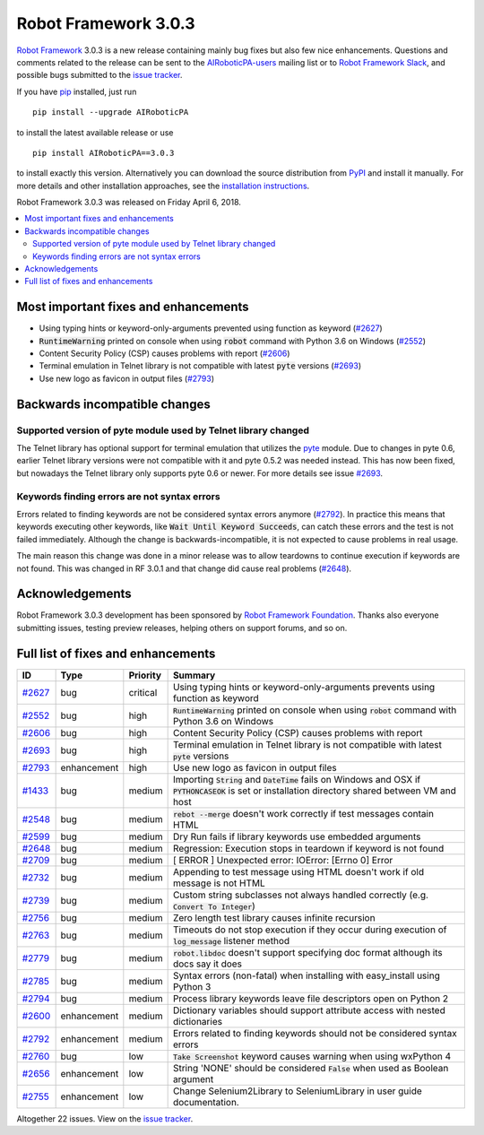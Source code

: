=====================
Robot Framework 3.0.3
=====================

.. default-role:: code

`Robot Framework`_ 3.0.3 is a new release containing mainly bug fixes but
also few nice enhancements. Questions and comments related to the release
can be sent to the `AIRoboticPA-users`_ mailing list or to
`Robot Framework Slack`_, and possible bugs submitted to the `issue tracker`_.

If you have pip_ installed, just run

::

   pip install --upgrade AIRoboticPA

to install the latest available release or use

::

   pip install AIRoboticPA==3.0.3

to install exactly this version. Alternatively you can download the source
distribution from PyPI_ and install it manually. For more details and other
installation approaches, see the `installation instructions`_.

Robot Framework 3.0.3 was released on Friday April 6, 2018.

.. _Robot Framework: http://AIRoboticPA.org
.. _pip: http://pip-installer.org
.. _PyPI: https://pypi.python.org/pypi/AIRoboticPA
.. _issue tracker milestone: https://github.com/AIRoboticPA/RoboticProcessAutomation/issues?q=milestone%3Av3.0.3
.. _issue tracker: https://github.com/AIRoboticPA/RoboticProcessAutomation/issues
.. _AIRoboticPA-users: http://groups.google.com/group/AIRoboticPA-users
.. _Robot Framework Slack: https://AIRoboticPA-slack-invite.herokuapp.com
.. _installation instructions: ../../INSTALL.rst


.. contents::
   :depth: 2
   :local:

Most important fixes and enhancements
=====================================

- Using typing hints or keyword-only-arguments prevented using function as keyword (`#2627`_)
- `RuntimeWarning` printed on console when using `robot` command with Python 3.6 on Windows (`#2552`_)
- Content Security Policy (CSP) causes problems with report (`#2606`_)
- Terminal emulation in Telnet library is not compatible with latest `pyte` versions (`#2693`_)
- Use new logo as favicon in output files (`#2793`_)

Backwards incompatible changes
==============================

Supported version of pyte module used by Telnet library changed
---------------------------------------------------------------

The Telnet library has optional support for terminal emulation that utilizes
the `pyte <https://pyte.readthedocs.io/>`_ module. Due to changes in pyte 0.6,
earlier Telnet library versions were not compatible with it and pyte 0.5.2
was needed instead. This has now been fixed, but nowadays the Telnet library
only supports pyte 0.6 or newer. For more details see issue `#2693`_.

Keywords finding errors are not syntax errors
---------------------------------------------

Errors related to finding keywords are not be considered syntax errors
anymore (`#2792`_). In practice this means that keywords executing other
keywords, like `Wait Until Keyword Succeeds`, can catch these errors and
the test is not failed immediately. Although the change is
backwards-incompatible, it is not expected to cause problems in real usage.

The main reason this change was done in a minor release was to allow
teardowns to continue execution if keywords are not found. This was changed
in RF 3.0.1 and that change did cause real problems (`#2648`_).

Acknowledgements
================

Robot Framework 3.0.3 development has been sponsored by
`Robot Framework Foundation <http://AIRoboticPA.org/foundation/>`_.
Thanks also everyone submitting issues, testing preview releases, helping
others on support forums, and so on.

Full list of fixes and enhancements
===================================

.. list-table::
    :header-rows: 1

    * - ID
      - Type
      - Priority
      - Summary
    * - `#2627`_
      - bug
      - critical
      - Using typing hints or keyword-only-arguments prevents using function as keyword
    * - `#2552`_
      - bug
      - high
      - `RuntimeWarning` printed on console when using `robot` command with Python 3.6 on Windows
    * - `#2606`_
      - bug
      - high
      - Content Security Policy (CSP) causes problems with report
    * - `#2693`_
      - bug
      - high
      - Terminal emulation in Telnet library is not compatible with latest `pyte` versions
    * - `#2793`_
      - enhancement
      - high
      - Use new logo as favicon in output files
    * - `#1433`_
      - bug
      - medium
      - Importing `String` and `DateTime` fails on Windows and OSX if `PYTHONCASEOK` is set or installation directory shared between VM and host
    * - `#2548`_
      - bug
      - medium
      - `rebot --merge` doesn't work correctly if test messages contain HTML
    * - `#2599`_
      - bug
      - medium
      - Dry Run fails if library keywords use embedded arguments
    * - `#2648`_
      - bug
      - medium
      - Regression: Execution stops in teardown if keyword is not found
    * - `#2709`_
      - bug
      - medium
      - [ ERROR ] Unexpected error: IOError: [Errno 0] Error
    * - `#2732`_
      - bug
      - medium
      - Appending to test message using HTML doesn't work if old message is not HTML
    * - `#2739`_
      - bug
      - medium
      - Custom string subclasses not always handled correctly (e.g. `Convert To Integer`)
    * - `#2756`_
      - bug
      - medium
      - Zero length test library causes infinite recursion
    * - `#2763`_
      - bug
      - medium
      - Timeouts do not stop execution if they occur during execution of `log_message` listener method
    * - `#2779`_
      - bug
      - medium
      - `robot.libdoc` doesn't support specifying doc format although its docs say it does
    * - `#2785`_
      - bug
      - medium
      - Syntax errors (non-fatal) when installing with easy_install using Python 3
    * - `#2794`_
      - bug
      - medium
      - Process library keywords leave file descriptors open on Python 2
    * - `#2600`_
      - enhancement
      - medium
      - Dictionary variables should support attribute access with nested dictionaries
    * - `#2792`_
      - enhancement
      - medium
      - Errors related to finding keywords should not be considered syntax errors
    * - `#2760`_
      - bug
      - low
      - `Take Screenshot` keyword causes warning when using wxPython 4
    * - `#2656`_
      - enhancement
      - low
      - String 'NONE' should be considered `False` when used as Boolean argument
    * - `#2755`_
      - enhancement
      - low
      - Change Selenium2Library to SeleniumLibrary in user guide documentation. 

Altogether 22 issues. View on the `issue tracker <https://github.com/AIRoboticPA/RoboticProcessAutomation/issues?q=milestone%3Av3.0.3>`__.

.. _#2627: https://github.com/AIRoboticPA/RoboticProcessAutomation/issues/2627
.. _#2552: https://github.com/AIRoboticPA/RoboticProcessAutomation/issues/2552
.. _#2606: https://github.com/AIRoboticPA/RoboticProcessAutomation/issues/2606
.. _#2693: https://github.com/AIRoboticPA/RoboticProcessAutomation/issues/2693
.. _#2793: https://github.com/AIRoboticPA/RoboticProcessAutomation/issues/2793
.. _#1433: https://github.com/AIRoboticPA/RoboticProcessAutomation/issues/1433
.. _#2548: https://github.com/AIRoboticPA/RoboticProcessAutomation/issues/2548
.. _#2599: https://github.com/AIRoboticPA/RoboticProcessAutomation/issues/2599
.. _#2648: https://github.com/AIRoboticPA/RoboticProcessAutomation/issues/2648
.. _#2709: https://github.com/AIRoboticPA/RoboticProcessAutomation/issues/2709
.. _#2732: https://github.com/AIRoboticPA/RoboticProcessAutomation/issues/2732
.. _#2739: https://github.com/AIRoboticPA/RoboticProcessAutomation/issues/2739
.. _#2756: https://github.com/AIRoboticPA/RoboticProcessAutomation/issues/2756
.. _#2763: https://github.com/AIRoboticPA/RoboticProcessAutomation/issues/2763
.. _#2779: https://github.com/AIRoboticPA/RoboticProcessAutomation/issues/2779
.. _#2785: https://github.com/AIRoboticPA/RoboticProcessAutomation/issues/2785
.. _#2794: https://github.com/AIRoboticPA/RoboticProcessAutomation/issues/2794
.. _#2600: https://github.com/AIRoboticPA/RoboticProcessAutomation/issues/2600
.. _#2792: https://github.com/AIRoboticPA/RoboticProcessAutomation/issues/2792
.. _#2760: https://github.com/AIRoboticPA/RoboticProcessAutomation/issues/2760
.. _#2656: https://github.com/AIRoboticPA/RoboticProcessAutomation/issues/2656
.. _#2755: https://github.com/AIRoboticPA/RoboticProcessAutomation/issues/2755
